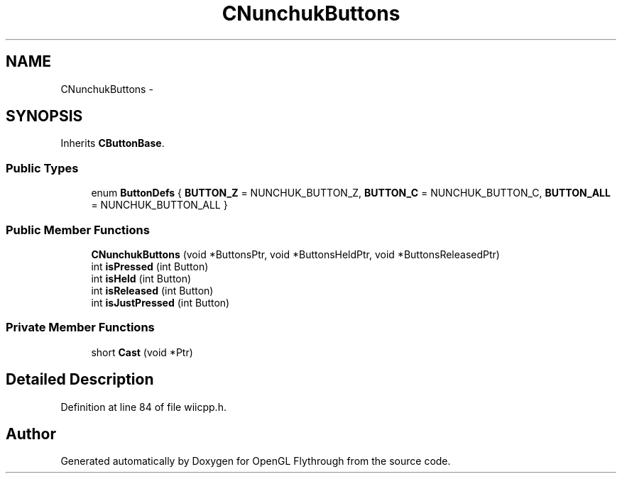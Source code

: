 .TH "CNunchukButtons" 3 "Sun Dec 2 2012" "Version 001" "OpenGL Flythrough" \" -*- nroff -*-
.ad l
.nh
.SH NAME
CNunchukButtons \- 
.SH SYNOPSIS
.br
.PP
.PP
Inherits \fBCButtonBase\fP\&.
.SS "Public Types"

.in +1c
.ti -1c
.RI "enum \fBButtonDefs\fP { \fBBUTTON_Z\fP =  NUNCHUK_BUTTON_Z, \fBBUTTON_C\fP =  NUNCHUK_BUTTON_C, \fBBUTTON_ALL\fP =  NUNCHUK_BUTTON_ALL }"
.br
.in -1c
.SS "Public Member Functions"

.in +1c
.ti -1c
.RI "\fBCNunchukButtons\fP (void *ButtonsPtr, void *ButtonsHeldPtr, void *ButtonsReleasedPtr)"
.br
.ti -1c
.RI "int \fBisPressed\fP (int Button)"
.br
.ti -1c
.RI "int \fBisHeld\fP (int Button)"
.br
.ti -1c
.RI "int \fBisReleased\fP (int Button)"
.br
.ti -1c
.RI "int \fBisJustPressed\fP (int Button)"
.br
.in -1c
.SS "Private Member Functions"

.in +1c
.ti -1c
.RI "short \fBCast\fP (void *Ptr)"
.br
.in -1c
.SH "Detailed Description"
.PP 
Definition at line 84 of file wiicpp\&.h\&.

.SH "Author"
.PP 
Generated automatically by Doxygen for OpenGL Flythrough from the source code\&.
